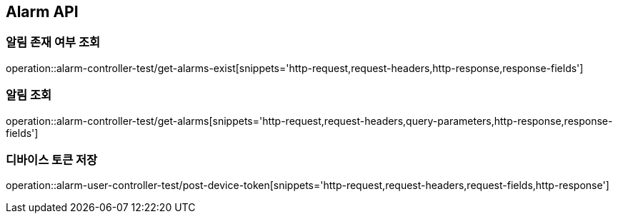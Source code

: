 [[Alarm-API]]
== Alarm API

[[알림-존재-여부-조회]]
=== 알림 존재 여부 조회

operation::alarm-controller-test/get-alarms-exist[snippets='http-request,request-headers,http-response,response-fields']

[[알림-조회]]
=== 알림 조회

operation::alarm-controller-test/get-alarms[snippets='http-request,request-headers,query-parameters,http-response,response-fields']

[[device-token-저장]]
=== 디바이스 토큰 저장

operation::alarm-user-controller-test/post-device-token[snippets='http-request,request-headers,request-fields,http-response']
